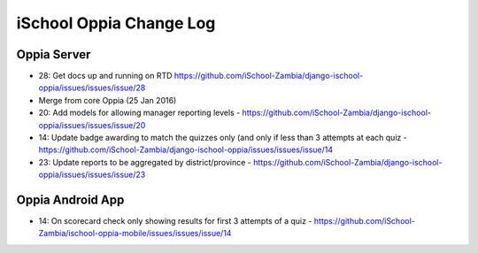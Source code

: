iSchool Oppia Change Log
===========================


Oppia Server
-------------

* 28: Get docs up and running on RTD https://github.com/iSchool-Zambia/django-ischool-oppia/issues/issues/issue/28
* Merge from core Oppia (25 Jan 2016)
* 20: Add models for allowing manager reporting levels - https://github.com/iSchool-Zambia/django-ischool-oppia/issues/issues/issue/20
* 14: Update badge awarding to match the quizzes only (and only if less than 3 attempts at each quiz - https://github.com/iSchool-Zambia/django-ischool-oppia/issues/issues/issue/14
* 23: Update reports to be aggregated by district/province - https://github.com/iSchool-Zambia/django-ischool-oppia/issues/issues/issue/23

Oppia Android App
------------------

* 14: On scorecard check only showing results for first 3 attempts of a quiz - https://github.com/iSchool-Zambia/ischool-oppia-mobile/issues/issues/issue/14